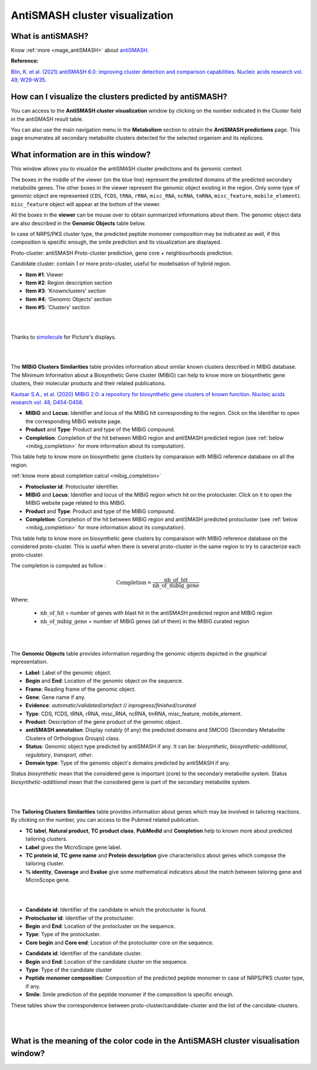 .. _domainviewer:

###############################
AntiSMASH cluster visualization
###############################

What is antiSMASH?
------------------

Know :ref:`more <mage_antiSMASH>` about `antiSMASH <http://antismash.secondarymetabolites.org/#!/about>`_.

**Reference:**

`Blin, K. et al. (2021) antiSMASH 6.0: improving cluster detection and comparison capabilities. Nucleic acids research vol. 49, W29-W35. <https://doi.org/10.1093/nar/gkab335>`_


How can I visualize the clusters predicted by antiSMASH?
--------------------------------------------------------

You can access to the **AntiSMASH cluster visualization** window by clicking on the number indicated in the Cluster field in the antiSMASH result table.

You can also use the main navigation menu in the **Metabolism** section to obtain the **AntiSMASH predictions** page.
This page enumerates all secondary metabolite clusters detected for the selected organism and its replicons.


What information are in this window?
--------------------------------------------------------
This window allows you to visualize the antiSMASH cluster predictions and its genomic context.

The boxes in the middle of the viewer (on the blue line) represent the predicted domains of the predicted secondary metabolite genes.
The other boxes in the viewer represent the genomic object existing in the region. Only some type of genomic object are represented (``CDS``, ``fCDS``, ``tRNA``, ``rRNA``, ``misc_RNA``, ``ncRNA``, ``tmRNA``, ``misc_feature``, ``mobile_element``).
``misc_feature`` object will appear at the bottom of the viewer.

All the boxes in the **viewer** can be mouse over to obtain summarized informations about them. The genomic object data are also described in the **Genomic Objects** table below.

In case of NRPS/PKS cluster type, the predicted peptide monomer composition may be indicated as well, if this composition is specific enough, the smile prediction and its visualization are displayed.

Proto-cluster: antiSMASH Proto-cluster prediction, gene core + neighbourhoods prediction.

Candidate cluster: contain 1 or more proto-cluster, useful for modelisation of hybrid region.


.. image:: img/antiSMASH6_domainviewer_window.png

* **Item #1**: Viewer
* **Item #2**: Region description section
* **Item #3**: 'Knownclusters' section
* **Item #4**: 'Genomic Objects' section
* **Item #5**: 'Clusters' section

|
|

Thanks to `simolecule <http://www.simolecule.com/cdkdepict/depict.html>`_ for Picture's displays.

|
|


The **MIBiG Clusters Similarities** table provides information about similar known clusters described in MIBiG database. The Minimum Information about a Biosynthetic Gene cluster (MIBiG) can help to know more on biosynthetic gene clusters, their molecular products and their related publications.

`Kautsar S.A., et al. (2020) MIBiG 2.0: a repository for biosynthetic gene clusters of known function. Nucleic acids research vol. 48, D454-D458. <https://doi.org/10.1093/nar/gkz882>`_


.. image:: img/antiSMASH6_knownclusters_tab.png

* **MIBiG** and **Locus**: Identifier and locus of the MIBiG hit corresponding to the region. Click on the identifier to open the corresponding MIBiG website page.
* **Product** and **Type**: Product and type of the MIBiG compound.
* **Completion**: Completion of the hit between MIBiG region and antiSMASH predicted region (see :ref:`below <mibig_completion>` for more information about its computation).


This table help to know more on biosynthetic gene clusters by comparaison with MIBiG reference database on all the region.

:ref:`know more about completion calcul <mibig_completion>`

.. image:: img/antiSMASH6_knownprotoclusters_tab.png

* **Protocluster id**: Protocluster identifier.
* **MIBiG** and **Locus**: Identifier and locus of the MIBiG region which hit on the protocluster. Click on it to open the MIBiG website page related to this MIBiG.
* **Product** and **Type**: Product and type of the MIBiG compound.
* **Completion**: Completion of the hit between MIBiG region and antiSMASH predicted protocluster (see :ref:`below <mibig_completion>` for more information about its computation).


This table help to know more on biosynthetic gene clusters by comparaison with MIBiG reference database on the considered proto-cluster. This is useful when there is several proto-cluster in the same region to try to caracterize each proto-cluster.

The completion is computed as follow :

.. math::

   \text{Completion}=\frac{\text{nb\_of\_hit}}{\text{nb\_of\_mibig\_gene}}

Where:

  * :math:`\text{nb\_of\_hit}` = number of genes with blast hit in the antiSMASH predicted region and MIBiG region
  * :math:`\text{nb\_of\_mibig\_gene}` = number of MIBiG genes (all of them) in the MIBIG curated region

|
|


The **Genomic Objects** table provides information regarding the genomic objects depicted in the graphical representation.

.. image:: img/antiSMASH6_go_tab.png

* **Label**: Label of the genomic object.
* **Begin** and **End**: Location of the genomic object on the sequence.
* **Frame**: Reading frame of the genomic object.
* **Gene**: Gene name if any.
* **Evidence**: *automatic*/*validated*/*artefact* // *inprogress*/*finished*/*curated*
* **Type**: CDS, fCDS, tRNA, rRNA, misc_RNA, ncRNA, tmRNA, misc_feature, mobile_element.
* **Product**: Description of the gene product of the genomic object.
* **antiSMASH annotation**: Display notably (if any) the predicted domains and SMCOG (Secondary Metabolite Clusters of Orthologous Groups) class.
* **Status**: Genomic object type predicted by antiSMASH if any.
  It can be: *biosynthetic*, *biosynthetic-additional*, *regulatory*, *transport*, *other*.
* **Domain type**: Type of the genomic object's domains predicted by antiSMASH if any.

Status *biosynthetic* mean that the considered gene is important (core) to the secondary metabolite system.
Status *biosynthetic-additional* mean that the considered gene is part of the secondary metabolite system.

|
|


The **Tailoring Clusters Similarities** table provides information about genes which may be involved in tailoring reactions. By clicking on the number, you can access to the Pubmed related publication.

.. image:: img/antiSMASH6_tailoringclusters_tab.png

* **TC label**, **Natural product**, **TC product class**, **PubMedId** and **Completion** help to known more about predicted tailoring clusters.
* **Label** gives the MicroScope gene label.
* **TC protein id**, **TC gene name** and **Protein description** give characteristics about genes which compose the tailoring cluster.
* **% identity**, **Coverage** and **Evalue** give some mathematical indicators about the match between tailoring gene and MicroScope gene.

|
|



.. image:: img/antiSMASH6_protoclusters_tab.png

* **Candidate id**: Identifier of the candidate in which the protocluster is found.
* **Protocluster id**: Identifier of the protocluster.
* **Begin** and **End**: Location of the protocluster on the sequence.
* **Type**: Type of the protocluster.
* **Core begin** and **Core end**: Location of the protocluster core on the sequence.

.. image:: img/antiSMASH6_candidateclusters_tab.png

* **Candidate id**: Identifier of the candidate cluster.
* **Begin** and **End**: Location of the candidate cluster on the sequence.
* **Type**: Type of the candidate cluster
* **Peptide monomer composition**: Composition of the predicted peptide monomer in case of NRPS/PKS cluster type, if any.
* **Smile**: Smile prediction of the peptide monomer if the composition is specific enough.


These tables show the correspondence between proto-cluster/candidate-cluster and the list of the cancidate-clusters.

|
|

What is the meaning of the color code in the AntiSMASH cluster visualisation window?
-------------------------------------------------------------------------------------------

.. image:: img/antiSMASH6_colorcode_features.png

.. image:: img/antiSMASH6_colorcode_domains.png

